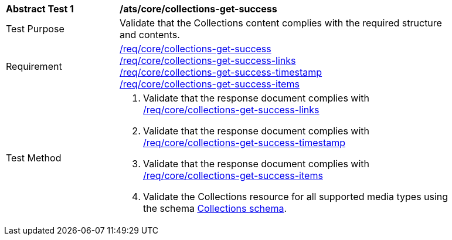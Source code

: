 [[ats_core_collections-get-success]]
[width="90%",cols="2,6a"]
|===
^|*Abstract Test {counter:ats-id}* |*/ats/core/collections-get-success*
^|Test Purpose | Validate that the Collections content complies with the required structure and contents.
^|Requirement | <<req_core_collections-get-success,/req/core/collections-get-success>> +
 <<req_core_collections-get-success-links,/req/core/collections-get-success-links>> +
 <<req_core_collections-get-success-timestamp, /req/core/collections-get-success-timestamp>> +
<<req_core_collections-get-success-items, /req/core/collections-get-success-items>>
^|Test Method | 
. Validate that the response document complies with <<req_core_collections-get-success-links, /req/core/collections-get-success-links>>
. Validate that the response document complies with <<req_core_collections-get-success-timestamp, /req/core/collections-get-success-timestamp>>
. Validate that the response document complies with <<req_core_collections-get-success-items, /req/core/collections-get-success-items>>
. Validate the Collections resource for all supported media types using the schema <<collections_schema, Collections schema>>.
|===